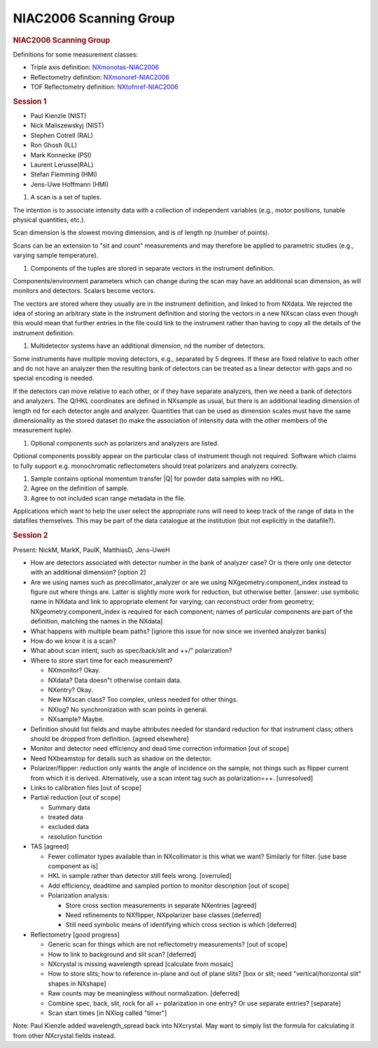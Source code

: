 =======================
NIAC2006 Scanning Group
=======================

.. container:: content

   .. container:: page

      .. rubric:: NIAC2006 Scanning Group
         :name: NIAC2006_Scanning_Group_niac2006-scanning-group
         :class: page-title

      Definitions for some measurement classes:

      -  Triple axis definition:
         `NXmonotas-NIAC2006 <NXmonotas-NIAC2006.html>`__
      -  Reflectometry definition:
         `NXmonoref-NIAC2006 <NXmonoref-NIAC2006.html>`__
      -  TOF Reflectometry definition:
         `NXtofnref-NIAC2006 <NXtofnref-NIAC2006.html>`__

      .. rubric:: Session 1
         :name: session-1

      -  Paul Kienzle (NIST)
      -  Nick Maliszewskyj (NIST)
      -  Stephen Cotrell (RAL)
      -  Ron Ghosh (ILL)
      -  Mark Konnecke (PSI)
      -  Laurent Lerusse(RAL)
      -  Stefan Flemming (HMI)
      -  Jens-Uwe Hoffmann (HMI)

      #. A scan is a set of tuples.

      The intention is to associate intensity data with a collection of
      independent variables (e.g., motor positions, tunable physical
      quantities, etc.).

      Scan dimension is the slowest moving dimension, and is of length
      np (number of points).

      Scans can be an extension to "sit and count" measurements and may
      therefore be applied to parametric studies (e.g., varying sample
      temperature).

      #. Components of the tuples are stored in separate vectors in the
         instrument definition.

      Components/environment parameters which can change during the scan
      may have an additional scan dimension, as will monitors and
      detectors. Scalars become vectors.

      The vectors are stored where they usually are in the instrument
      definition, and linked to from NXdata. We rejected the idea of
      storing an arbitrary state in the instrument definition and
      storing the vectors in a new NXscan class even though this would
      mean that further entries in the file could link to the instrument
      rather than having to copy all the details of the instrument
      definition.

      #. Multidetector systems have an additional dimension, nd the
         number of detectors.

      Some instruments have multiple moving detectors, e.g., separated
      by 5 degrees. If these are fixed relative to each other and do not
      have an analyzer then the resulting bank of detectors can be
      treated as a linear detector with gaps and no special encoding is
      needed.

      If the detectors can move relative to each other, or if they have
      separate analyzers, then we need a bank of detectors and
      analyzers. The Q/HKL coordinates are defined in NXsample as usual,
      but there is an additional leading dimension of length nd for each
      detector angle and analyzer. Quantities that can be used as
      dimension scales must have the same dimensionality as the stored
      dataset (to make the association of intensity data with the other
      members of the measurement tuple).

      #. Optional components such as polarizers and analyzers are
         listed.

      Optional components possibly appear on the particular class of
      instrument though not required. Software which claims to fully
      support e.g. monochromatic reflectometers should treat polarizers
      and analyzers correctly.

      #. Sample contains optional momentum transfer \|Q\| for powder
         data samples with no HKL.

      #. Agree on the definition of sample.

      #. Agree to not included scan range metadata in the file.

      Applications which want to help the user select the appropriate
      runs will need to keep track of the range of data in the datafiles
      themselves. This may be part of the data catalogue at the
      institution (but not explicitly in the datafile?).

      .. rubric:: Session 2
         :name: session-2

      Present: NickM, MarkK, PaulK, MatthiasD, Jens-UweH

      -  How are detectors associated with detector number in the bank
         of analyzer case? Or is there only one detector with an
         additional dimension? [option 2]

      -  Are we using names such as precollimator_analyzer or are we
         using NXgeometry.component_index instead to figure out where
         things are. Latter is slightly more work for reduction, but
         otherwise better. [answer: use symbolic name in NXdata and link
         to appropriate element for varying; can reconstruct order from
         geometry; NXgeometry.component_index is required for each
         component; names of particular components are part of the
         definition, matching the names in the NXdata]

      -  What happens with multiple beam paths? [ignore this issue for
         now since we invented analyzer banks]

      -  How do we know it is a scan?
      -  What about scan intent, such as spec/back/slit and ++/"
         polarization?
      -  Where to store start time for each measurement?

         -  NXmonitor? Okay.
         -  NXdata? Data doesn"t otherwise contain data.
         -  NXentry? Okay.
         -  New NXscan class? Too complex, unless needed for other
            things.
         -  NXlog? No synchronization with scan points in general.
         -  NXsample? Maybe.

      -  Definition should list fields and maybe attributes needed for
         standard reduction for that instrument class; others should be
         dropped from definition. [agreed elsewhere]

      -  Monitor and detector need efficiency and dead time correction
         information [out of scope]

      -  Need NXbeamstop for details such as shadow on the detector.

      -  Polarizer/flipper: reduction only wants the angle of incidence
         on the sample, not things such as flipper current from which it
         is derived. Alternatively, use a scan intent tag such as
         polarization=++. [unresolved]

      -  Links to calibration files [out of scope]

      -  Partial reduction [out of scope]

         -  Summary data
         -  treated data
         -  excluded data
         -  resolution function

      -  TAS [agreed]

         -  Fewer collimator types available than in NXcollimator is
            this what we want? Similarly for filter. [use base component
            as is]
         -  HKL in sample rather than detector still feels wrong.
            [overruled]
         -  Add efficiency, deadtime and sampled portion to monitor
            description [out of scope]
         -  Polarization analysis:

            -  Store cross section measurements in separate NXentries
               [agreed]
            -  Need refinements to NXflipper, NXpolarizer base classes
               [deferred]
            -  Still need symbolic means of identifying which cross
               section is which [deferred]

      -  Reflectometry [good progress]

         -  Generic scan for things which are not reflectometry
            measurements? [out of scope]
         -  How to link to background and slit scan? [deferred]
         -  NXcrystal is missing wavelength spread [calculate from
            mosaic]
         -  How to store slits; how to reference in-plane and out of
            plane slits? [box or slit; need "vertical/horizontal slit"
            shapes in NXshape]
         -  Raw counts may be meaningless without normalization.
            [deferred]
         -  Combine spec, back, slit, rock for all +- polarization in
            one entry? Or use separate entries? [separate]
         -  Scan start times [in NXlog called "timer"]

      Note: Paul Kienzle added wavelength_spread back into NXcrystal.
      May want to simply list the formula for calculating it from other
      NXcrystal fields instead.
